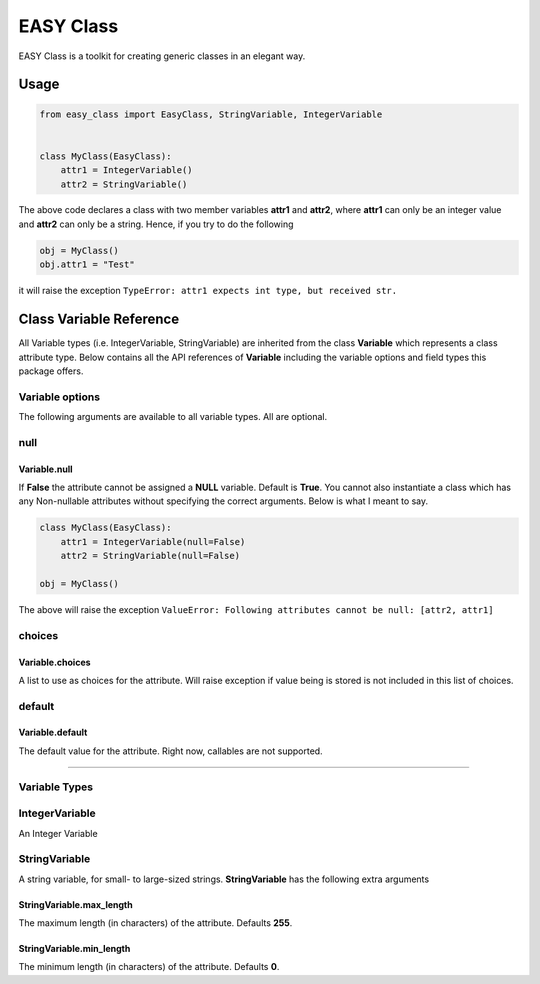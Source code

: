 ==========
EASY Class
==========

EASY Class is a toolkit for creating generic classes in an elegant way.

-----
Usage
-----

.. code:: python

    from easy_class import EasyClass, StringVariable, IntegerVariable


    class MyClass(EasyClass):
        attr1 = IntegerVariable()
        attr2 = StringVariable()

The above code declares a class with two member variables **attr1** and
**attr2**, where **attr1** can only be an integer value and **attr2**
can only be a string. Hence, if you try to do the following

.. code:: python

    obj = MyClass()
    obj.attr1 = "Test"

it will raise the exception ``TypeError: attr1 expects int type, but received str.``

------------------------
Class Variable Reference
------------------------

All Variable types (i.e. IntegerVariable, StringVariable) are inherited
from the class **Variable** which represents a class attribute type.
Below contains all the API references of **Variable** including the
variable options and field types this package offers.

Variable options
----------------

The following arguments are available to all variable types. All are
optional.

null
----
Variable.null
~~~~~~~~~~~~~
If **False** the attribute cannot
be assigned a **NULL** variable. Default is **True**. You cannot also
instantiate a class which has any Non-nullable attributes without
specifying the correct arguments. Below is what I meant to say.

.. code:: python

    class MyClass(EasyClass):
        attr1 = IntegerVariable(null=False)
        attr2 = StringVariable(null=False)

    obj = MyClass()

The above will raise the exception ``ValueError: Following attributes cannot be null: [attr2, attr1]``

choices
-------

Variable.choices
~~~~~~~~~~~~~~~~

A list to use as choices for the attribute. Will raise exception if
value being is stored is not included in this list of choices.

default
-------

Variable.default
~~~~~~~~~~~~~~~~

The default value for the attribute. Right now, callables are not
supported.

--------------

Variable Types
--------------

IntegerVariable
---------------

An Integer Variable

StringVariable
--------------

A string variable, for small- to large-sized strings. **StringVariable**
has the following extra arguments

StringVariable.max\_length
~~~~~~~~~~~~~~~~~~~~~~~~~~

The maximum length (in characters) of the attribute. Defaults **255**.

StringVariable.min\_length
~~~~~~~~~~~~~~~~~~~~~~~~~~

The minimum length (in characters) of the attribute. Defaults **0**.

